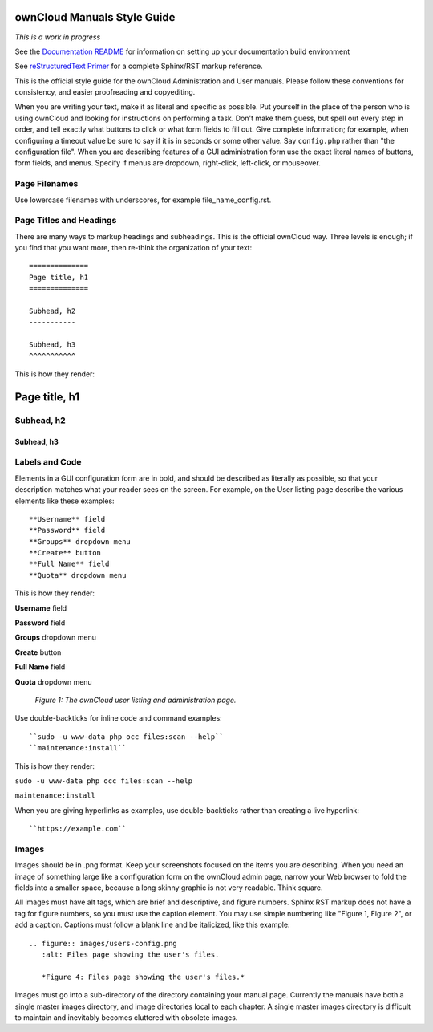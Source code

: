 ============================
ownCloud Manuals Style Guide
============================

*This is a work in progress*

See the `Documentation README <https://github.com/owncloud/documentation/blob/master/README.rst>`_ for information on setting up your documentation build environment

See `reStructuredText Primer <http://sphinx-doc.org/rest.html>`_ for a complete 
Sphinx/RST markup reference.

This is the official style guide for the ownCloud Administration and User 
manuals. Please follow these conventions for consistency, and easier 
proofreading and copyediting.

When you are writing your text, make it as literal and specific as possible. Put 
yourself in the place of the person who is using ownCloud and looking for 
instructions on performing a task. Don't make them guess, but spell 
out every step in order, and tell exactly what buttons to click or what form 
fields to fill out. Give complete information; for example, when configuring a 
timeout value be sure to say if it is in seconds or some other value. Say 
``config.php`` rather than "the configuration file". When you are describing 
features of a GUI administration form use the exact literal names of buttons, 
form fields, and menus. Specify if menus are dropdown, right-click, 
left-click, or mouseover.

Page Filenames
--------------

Use lowercase filenames with underscores, for example file_name_config.rst.

Page Titles and Headings
------------------------

There are many ways to markup headings and subheadings. This is the official 
ownCloud way. Three levels is enough; if you find that you want more, 
then re-think the organization of your text::

 ==============
 Page title, h1
 ==============

 Subhead, h2
 -----------

 Subhead, h3
 ^^^^^^^^^^^
 
This is how they render:

==============
Page title, h1
==============

Subhead, h2
-----------

Subhead, h3
^^^^^^^^^^^

Labels and Code
---------------

Elements in a GUI configuration form are in bold, and should be described as 
literally as possible, so that your description matches what your reader sees 
on the screen. For example, on the User listing page describe the various 
elements like these examples::

 **Username** field
 **Password** field
 **Groups** dropdown menu
 **Create** button
 **Full Name** field
 **Quota** dropdown menu
 
This is how they render:
 
**Username** field

**Password** field

**Groups** dropdown menu

**Create** button

**Full Name** field

**Quota** dropdown menu

.. figure:: users-config.png
   :alt: User listings and administration page.
   
   *Figure 1: The ownCloud user listing and administration page.*
   
Use double-backticks for inline code and command examples::
  
  ``sudo -u www-data php occ files:scan --help``
  ``maintenance:install``
  
This is how they render:

``sudo -u www-data php occ files:scan --help``

``maintenance:install``

When you are giving hyperlinks as examples, use double-backticks rather than 
creating a live hyperlink::

 ``https://example.com``

Images
------

Images should be in .png format. Keep your screenshots focused on the items you 
are describing. When you need an image of something large like a configuration 
form on the ownCloud admin page, narrow your Web browser to fold the fields 
into a smaller space, because a long skinny graphic is not very readable. Think 
square.

All images must have alt tags, which are brief and descriptive, and figure 
numbers. Sphinx RST markup does not have a tag for figure numbers, so you must 
use the caption element. You may use simple numbering like "Figure 1, Figure 2", 
or add a caption. Captions must follow a blank line and be italicized, like this example::

  .. figure:: images/users-config.png
     :alt: Files page showing the user's files.
     
     *Figure 4: Files page showing the user's files.*

Images must go into a sub-directory of the directory containing your manual 
page. Currently the manuals have both a single master images directory, and 
image directories local to each chapter. A single master images directory is 
difficult to maintain and inevitably becomes cluttered with obsolete images.
